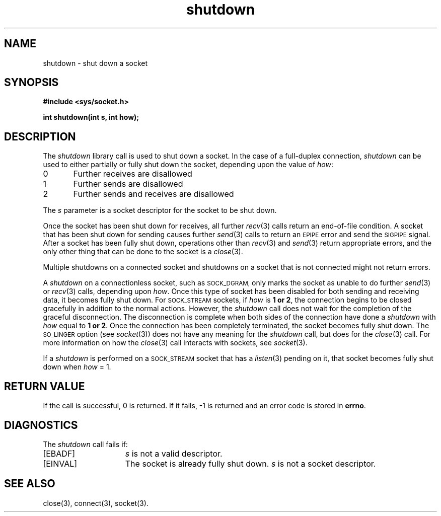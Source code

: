 .TH shutdown 3 "MiNT-Net"
.SH NAME
shutdown \- shut down a socket
.SH SYNOPSIS
.B #include <sys/socket.h>
.PP
.B "int shutdown(int s, int how);"
.SH DESCRIPTION
The
.I shutdown
library call is used to shut down a socket.
In the case of a full-duplex connection,
.I shutdown
can be used to either partially or fully shut down the socket,
depending upon the value of
.IR how :
.sp
.nf
0	Further receives are disallowed
1	Further sends are disallowed
2	Further sends and receives are disallowed
.fi
.PP
The
.I s
parameter is a socket descriptor for the socket to be shut down.
.PP
Once the socket has been shut down for receives, all further
.IR recv (3)
calls return an end-of-file condition.
A socket that has been shut down for sending causes further
.IR send (3)
calls to return an
.SM EPIPE
error and send the
.SM SIGPIPE
signal.
After a socket has been fully shut down, operations other than
.IR recv (3)
and
.IR send (3)
return appropriate errors,
and the only other thing that can be done to the socket is a
.IR close (3).
.PP
Multiple shutdowns on a connected socket and shutdowns on a socket
that is not connected might not return errors.
.PP
A
.I shutdown
on a connectionless socket, such as
.SM SOCK_DGRAM,
only marks the socket as unable to do further
.IR send (3)
or
.IR recv (3)
calls, depending upon
.IR how .
Once this type of socket has been disabled
for both sending and receiving data,
it becomes fully shut down.
For
.SM SOCK_STREAM
sockets, if
.I how
is
.B 1 or
.BR 2 ,
the connection begins to be closed gracefully
in addition to the normal actions.
However, the
.I shutdown
call does not wait for the completion of the graceful disconnection.
The disconnection is complete
when both sides of the connection have done a
.I shutdown
with
.I how
equal to
.B 1 or
.BR 2 .
Once the connection has been completely terminated,
the socket becomes fully shut down.
The
.SM SO_LINGER
option (see
.IR socket (3))
does not have any meaning for the
.I shutdown
call, but does for the
.IR close (3)
call.
For more information on how the
.IR close (3)
call interacts with sockets, see
.IR socket (3).
.PP
If a
.I shutdown
is performed on a
.SM SOCK_STREAM
socket that has a
.IR listen (3)
pending on it, that socket becomes fully shut down when
.I how
= 1.
.SH RETURN VALUE
If the call is successful, 0 is returned.
If it fails, \-1 is returned and an error code is stored in
.BR errno .
.SH DIAGNOSTICS
The
.I shutdown
call fails if:
.TP 15
[EBADF]
.I s
is not a valid descriptor.
.TP
[EINVAL]
The socket is already fully shut down.
.I s
is not a socket descriptor.
.SH SEE ALSO
close(3),
connect(3),
socket(3).

